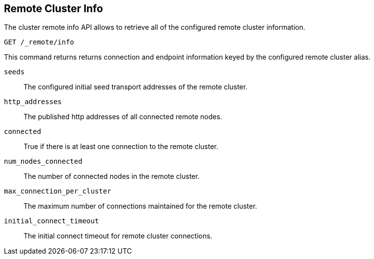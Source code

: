 [[cluster-remote-info]]
== Remote Cluster Info

The cluster remote info API allows to retrieve all of the configured
remote cluster information.

[source,js]
----------------------------------
GET /_remote/info
----------------------------------
// CONSOLE

This command returns returns connection and endpoint information keyed by
the configured remote cluster alias.

[float]
[[connection-info]]

`seeds`::
	The configured initial seed transport addresses of the remote cluster.

`http_addresses`::
	The published http addresses of all connected remote nodes.

`connected`::
	True if there is at least one connection to the remote cluster.

`num_nodes_connected`::
    The number of connected nodes in the remote cluster.

`max_connection_per_cluster`::
	The maximum number of connections maintained for the remote cluster.

`initial_connect_timeout`::
	The initial connect timeout for remote cluster connections.

